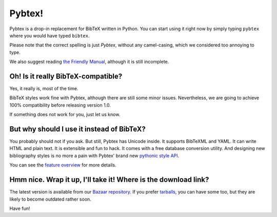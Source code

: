 =======
Pybtex!
=======

Pybtex is a drop-in replacement for BibTeX written in Python.
You can start using it right now by simply typing ``pybtex`` where you would have typed ``bibtex``.

Please note that the correct spelling is just *Pybtex*, without any camel-casing,
which we considered too annoying to type.

We also suggest reading `the Friendly Manual <manual.txt>`_, although it is
still incomplete.

Oh! Is it really BibTeX-compatible?
===================================

Yes, it really is, most of the time.

BibTeX styles work fine with Pybtex,
although there are still some minor issues.
Nevertheless, we are going to achieve 100% compatibility before releasing
version 1.0.

If something does not work for you, just let us know.


But why should I use it instead of BibTeX?
==========================================

You probably should not if you ask. But still, Pybtex has Unicode inside.
It supports BibTeXML and YAML. It can write HTML and plain text.
It is extensible and fun to hack. It comes with a free database conversion utility.
And designing new bibliography styles is no more a pain with Pybtex'
brand new `pythonic style API <style_api.txt>`_.

You can see the `feature overview <features.txt>`_ for more details.

Hmm nice. Wrap it up, I'll take it! Where is the download link?
===============================================================

The latest version is available from our
`Bazaar repository <http://code.launchpad.net/~ero-sennin/pybtex/trunk>`_.
If you prefer
`tarballs <http://sourceforge.net/project/showfiles.php?group_id=151578>`_,
you can have some too,
but they are likely to become outdated rather soon.

Have fun!
